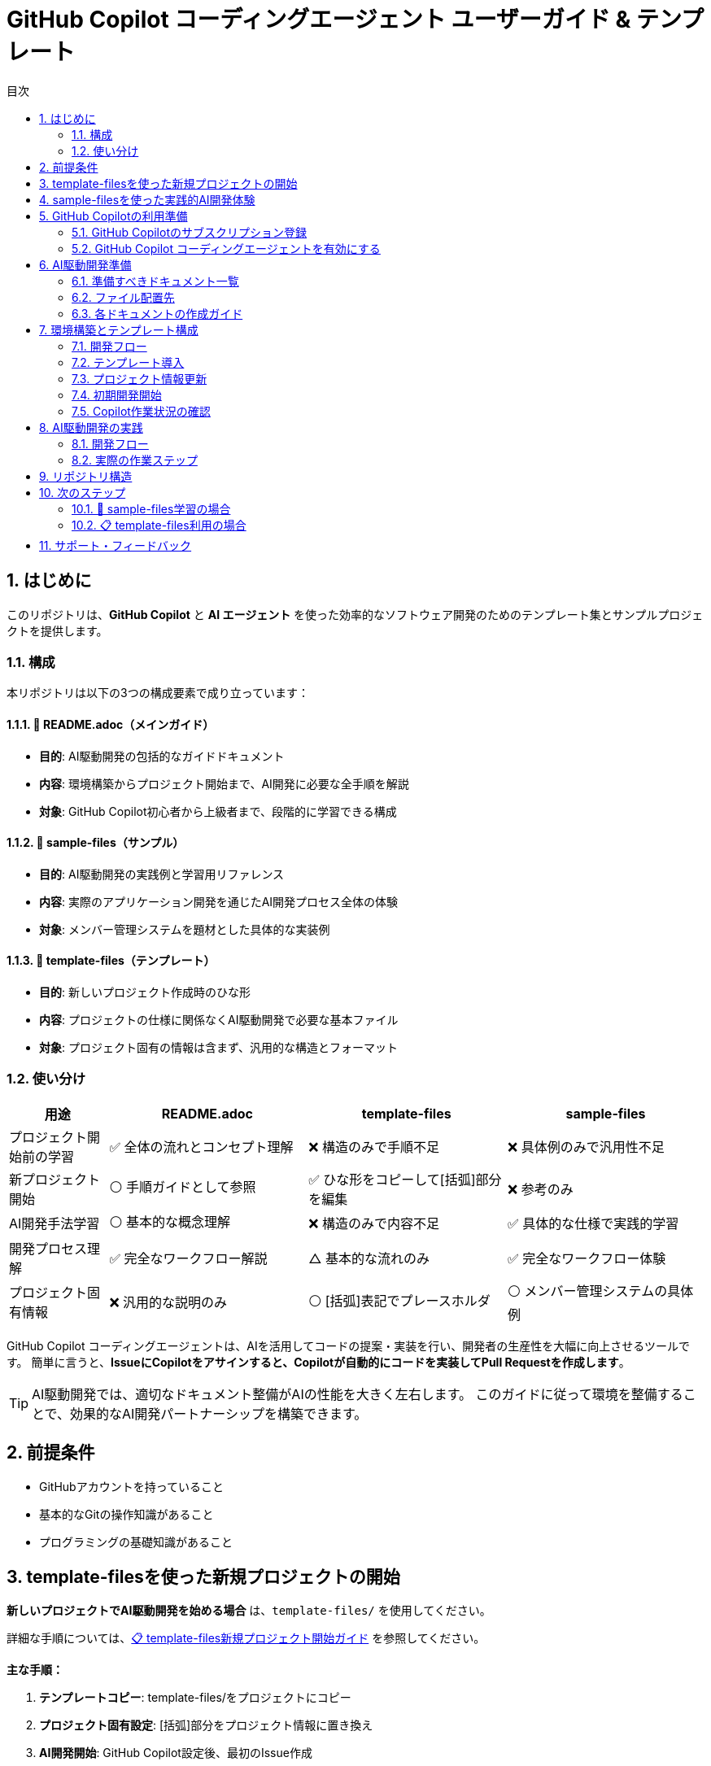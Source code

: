 :toc: left
:toc-levels: 3
:toc-title: 目次
:sectnums:
:source-highlighter: highlightjs
:icons: font

= GitHub Copilot コーディングエージェント ユーザーガイド & テンプレート

== はじめに

このリポジトリは、*GitHub Copilot* と *AI エージェント* を使った効率的なソフトウェア開発のためのテンプレート集とサンプルプロジェクトを提供します。

=== 構成

本リポジトリは以下の3つの構成要素で成り立っています：

==== 📖 README.adoc（メインガイド）
* **目的**: AI駆動開発の包括的なガイドドキュメント
* **内容**: 環境構築からプロジェクト開始まで、AI開発に必要な全手順を解説
* **対象**: GitHub Copilot初心者から上級者まで、段階的に学習できる構成

==== 📁 sample-files（サンプル）  
* **目的**: AI駆動開発の実践例と学習用リファレンス
* **内容**: 実際のアプリケーション開発を通じたAI開発プロセス全体の体験
* **対象**: メンバー管理システムを題材とした具体的な実装例

==== 📁 template-files（テンプレート）
* **目的**: 新しいプロジェクト作成時のひな形
* **内容**: プロジェクトの仕様に関係なくAI駆動開発で必要な基本ファイル
* **対象**: プロジェクト固有の情報は含まず、汎用的な構造とフォーマット

=== 使い分け

[cols="1,2,2,2", options="header"]
|===
|用途 |README.adoc |template-files |sample-files

|プロジェクト開始前の学習
|✅ 全体の流れとコンセプト理解
|❌ 構造のみで手順不足
|❌ 具体例のみで汎用性不足

|新プロジェクト開始
|⚪ 手順ガイドとして参照
|✅ ひな形をコピーして[括弧]部分を編集
|❌ 参考のみ

|AI開発手法学習
|⚪ 基本的な概念理解
|❌ 構造のみで内容不足
|✅ 具体的な仕様で実践的学習

|開発プロセス理解
|✅ 完全なワークフロー解説
|△ 基本的な流れのみ
|✅ 完全なワークフロー体験

|プロジェクト固有情報
|❌ 汎用的な説明のみ
|⚪ [括弧]表記でプレースホルダ
|⚪ メンバー管理システムの具体例
|===

GitHub Copilot コーディングエージェントは、AIを活用してコードの提案・実装を行い、開発者の生産性を大幅に向上させるツールです。
簡単に言うと、*IssueにCopilotをアサインすると、Copilotが自動的にコードを実装してPull Requestを作成します*。

[TIP]
====
AI駆動開発では、適切なドキュメント整備がAIの性能を大きく左右します。
このガイドに従って環境を整備することで、効果的なAI開発パートナーシップを構築できます。
====

== 前提条件

* GitHubアカウントを持っていること
* 基本的なGitの操作知識があること
* プログラミングの基礎知識があること

== template-filesを使った新規プロジェクトの開始

**新しいプロジェクトでAI駆動開発を始める場合** は、`template-files/` を使用してください。

詳細な手順については、link:docs/template-start.adoc[📋 template-files新規プロジェクト開始ガイド] を参照してください。

**主な手順：**

1. **テンプレートコピー**: template-files/をプロジェクトにコピー
2. **プロジェクト固有設定**: [括弧]部分をプロジェクト情報に置き換え
3. **AI開発開始**: GitHub Copilot設定後、最初のIssue作成

== sample-filesを使った実践的AI開発体験

**実際にアプリケーションを動作させながらAI開発を体験したい場合** は、メンバー管理システムの完全な実装体験をお試しください。

詳細な手順については、link:docs/sample-experience.adoc[🎯 sample-files実践的AI開発体験ガイド] を参照してください。

**主な体験内容：**

1. **環境準備**: Java + Maven + Git環境でのプロジェクト開始
2. **段階的DDD実装**: ドメイン層からUI層まで順次AI開発
3. **完全なアプリケーション**: メンバー管理システムの動作確認
4. **AI開発ワークフロー**: Issue作成からPR完了まで完全体験

[TIP]
====
**学習効果を最大化するために**

sample-filesでの実践体験後、学んだ手法をlink:docs/template-start.adoc[template-files] で実際のプロジェクトに適用することで、AI駆動開発のスキルを定着させられます。
====

== GitHub Copilotの利用準備

=== GitHub Copilotのサブスクリプション登録

GitHub Copilot コーディングエージェントを使用するには、 *Copilot コーディングエージェント* が利用可能なプランに登録する必要があります。
本ガイドでは *Copilot Pro* を利用します。

==== 登録手順

[cols="1,9"]
|===
|手順 |操作内容

|1
|*GitHubにログイン* +
https://github.com にアクセスし、右上の *Sign in* をクリックしてログインします。

|2
|*Copilotの申込ページを開く* +
画面右上のプロフィールアイコン → *Settings* → 左側メニューの *Copilot* → *Get Copilot* または *Start free trial* をクリック

|3
|*プランの選択* +
提示されるプランから *Copilot Pro* を選択します。

|4
|*支払い情報を入力* +
クレジットカードまたはGitHubが対応する決済方法と請求先住所を入力します。 +
日本の住所入力例は、欄外のTable「日本の住所入力例」を参照してください。

|5
|*登録完了の確認* +
*Confirm* をクリックして申し込みを確定します。完了画面に "GitHub Copilot has been activated" と表示され、確認メールが届きます。
|===

.日本の住所入力例
[cols="2,4,3", options="header"]
|===
|項目 |入力内容 |例

|FirstName / LastName
|クレジットカードに記載されているローマ字氏名
|TARO YAMADA

|Address Line 1
|番地・丁目・マンション名などを英語表記で入力
|1-1-1 Chiyoda, Apt. 101

|City
|市区町村を英語で入力
|Chiyoda-ku、Suita-shi

|Country/Region
|Japan を選択
|Japan

|Postal Code
|郵便番号をハイフン付きで入力
|100-0001

|State/Province
|都道府県を英語で入力
|Tokyo、Osaka
|===

[NOTE]
====
日本語住所は https://judress.tsukuenoue.com/ にて英語に変換できます。
====

=== GitHub Copilot コーディングエージェントを有効にする

[cols="1,9"]
|===
|手順 |操作内容

|1
|*コーディングエージェントの設定を開く* +
画面右上のプロフィールアイコン → *Settings* → 左側メニューの *Copilot* → *Coding agent* をクリック

|2
|*対象リポジトリを選択* +
Repository access を *Only select repositories* に設定し、*Select repositories* ボタンから利用するリポジトリを選択します。

|===

[TIP]
====
セキュリティの観点から、*Only select repositories* を選択して必要なリポジトリのみに限定することを推奨します。
====

== AI駆動開発準備

AI駆動開発を効果的に行うためには、AIが理解しやすい形でプロジェクトの情報を整備する必要があります。
以下のドキュメントを準備することで、AIのパフォーマンスが大幅に向上します。

=== 準備すべきドキュメント一覧

[cols="1,2,4,3", options="header"]
|===
|順序 |ドキュメント |目的 |重要度

|1 |README.md |プロジェクト概要とセットアップ手順 |⭐⭐⭐
|2 |INSTRUCTIONS.md |AIへの指示とルール（エントリーポイント） |⭐⭐⭐
|3 |docs/SPEC.md |機能仕様の一覧（仕様書ハブ） |⭐⭐⭐
|4 |docs/specs/api/ |RESTful API仕様書（実装詳細） |⭐⭐⭐
|5 |docs/specs/ui/ |画面・UI仕様書（実装詳細） |⭐⭐⭐
|6 |docs/specs/db/ |データベース設計書（実装詳細） |⭐⭐⭐
|7 |PROJECT_STRUCTURE.md |プロジェクト構造リファレンス |⭐⭐
|8 |.github/ |Issue・PR作成フォーマット |⭐⭐
|9 |.editorconfig |エディタ設定とフォーマット統一 |⭐⭐
|10 |docs/development-flow.md |開発プロセス |⭐⭐
|11 |docs/conventions.md |コーディング規約 |⭐⭐
|12 |docs/architecture.md |アーキテクチャ方針 |⭐⭐
|13 |docs/policies.md |開発ポリシー |⭐⭐
|14 |docs/ai/agent.md |AI作業契約（詳細ルール） |⭐
|15 |docs/prompts-examples.md |AI依頼例（上級者向け） |⭐
|===

=== ファイル配置先

各ドキュメントの配置場所は以下の通りです：

- **プロジェクトルート**: README.md, INSTRUCTIONS.md, PROJECT_STRUCTURE.md, SETUP.md, .editorconfig
- **docs/**: 開発プロセス関連ドキュメント、仕様書、AI関連ドキュメント
- **docs/specs/**: 仕様書実体（プロジェクト固有に書き換え前提）
- **docs/ai/**: AI関連ドキュメント統合
- **.github/**: GitHubテンプレート

詳細なディレクトリ構造と各ファイルの役割については、link:template-files/PROJECT_STRUCTURE.md[PROJECT_STRUCTURE.md] を参照してください。

[NOTE]
====
*テンプレートとサンプルの違い*

* **template-files/**: 汎用的なひな形（プロジェクト固有情報は [括弧] で表記）
* **sample-project/**: 具体的な実装例（メンバー管理システムの完全な仕様）
====

=== 各ドキュメントの作成ガイド

==== README.md の作成

プロジェクトの「顔」となる最重要ドキュメントです。

[cols="2,8"]
|===
|目的 |プロジェクトの概要、セットアップ手順、基本的な使用方法の説明
|配置場所 |プロジェクトルート (`/README.md`)
|参考テンプレート |link:templates/README.md[README.mdサンプル]
|===

*含めるべき内容:*

* プロジェクトの目的と概要
* 主な機能
* 技術スタック
* セットアップ手順
* 基本的な使用方法
* 関連ドキュメントへのリンク

==== INSTRUCTIONS.mdの作成

AIエージェントへの指示とプロジェクトルールをまとめた最重要ドキュメントです。

[cols="2,8"]
|===
|目的 |AIエージェントへの具体的な指示とルールの提供
|配置場所 |プロジェクトルート (`/INSTRUCTIONS.md`)
|参考テンプレート |link:templates/INSTRUCTIONS.md[INSTRUCTIONS.mdサンプル]
|===

*含めるべき内容:*

* AIエージェントの役割と責任範囲
* コーディングスタイルと命名規則
* コミットメッセージのフォーマット
* PRの作成とレビュー手順
* 使用する技術スタックとフレームワーク
* テストとデプロイの手順

==== SPEC.mdの作成

実装すべき機能を明確化するためのドキュメントです。

[cols="2,8"]
|===
|目的 |機能仕様の概要と詳細仕様書へのリンク（仕様書ハブ）
|配置場所 |`/docs/SPEC.md`
|参考テンプレート |link:templates/docs/SPEC.md[SPEC.mdサンプル]
|===

*含めるべき内容:*

* 機能一覧と概要
* 各機能の詳細仕様書へのリンク（specs/ 配下）
* 優先度と実装順序
* 画面遷移図やAPI仕様の概要

==== docs/specs/ 仕様書の作成

実装の詳細を定義する最重要な仕様書群です。

===== API仕様書 (docs/specs/api/)

[cols="2,8"]
|===
|目的 |RESTful API の詳細仕様定義
|配置場所 |`/docs/specs/api/[リソース名]/[操作名].md`
|参考テンプレート |link:templates/docs/specs/api/members/[APIテンプレート]
|===

*含めるべき内容:*

* エンドポイント定義 (URL、HTTPメソッド)
* リクエスト・レスポンス形式 (JSON例)
* パラメータ詳細 (必須/任意、バリデーション)
* エラーレスポンス (ステータスコード、メッセージ)
* 認証・認可要件

*ファイル例:*

* `docs/specs/api/members/list.md` - メンバー一覧取得API
* `docs/specs/api/members/create.md` - メンバー登録API

===== UI仕様書 (docs/specs/ui/)

[cols="2,8"]
|===
|目的 |画面・ユーザーインターフェースの詳細仕様定義
|配置場所 |`/docs/specs/ui/[画面名].md`
|参考テンプレート |link:templates/docs/specs/ui/[UIテンプレート]
|===

*含めるべき内容:*

* 画面レイアウト・構成要素
* 入力フィールドとバリデーション
* ボタン・リンクの動作仕様
* 画面遷移・状態変化
* レスポンシブ対応要件

*ファイル例:*

* `docs/specs/ui/member-list.md` - メンバー一覧画面
* `docs/specs/ui/member-registration.md` - メンバー登録画面

===== データベース設計書 (docs/specs/db/)

[cols="2,8"]
|===
|目的 |データベース構造とテーブル設計の詳細定義
|配置場所 |`/docs/specs/db/[設計書名].md`
|参考テンプレート |link:templates/docs/specs/db/database-design.md[DBテンプレート]
|===

*含めるべき内容:*

* テーブル定義 (カラム、データ型、制約)
* 主キー・外部キー関係
* インデックス設計
* データ整合性ルール
* マイグレーション方針

*ファイル例:*

* `docs/specs/db/database-design.md` - 全体的なDB設計

[IMPORTANT]
====
*specs/ ディレクトリの重要性*

これらの仕様書は **AIエージェントが実装時に直接参照する最重要ドキュメント** です：

* **具体性が必要**: 曖昧な表現は避け、実装可能なレベルまで詳細化
* **整合性の確保**: API・UI・DBの仕様が矛盾しないよう注意
* **更新の徹底**: 仕様変更時は関連するすべてのファイルを同期更新

**テンプレートからの書き換え前提**
templates/ の specs/ 配下はサンプル（メンバー管理機能）のため、
プロジェクト固有の機能仕様に必ず書き換えてください。
====

==== PROJECT_STRUCTURE.mdの作成

プロジェクトの具体的なディレクトリ構造とファイル配置ルールを示すリファレンスドキュメントです。

[cols="2,8"]
|===
|目的 |実装時の構造リファレンスとAIエージェント向け配置指示
|配置場所 |プロジェクトルート (`/PROJECT_STRUCTURE.md`)
|参考テンプレート |link:templates/PROJECT_STRUCTURE.md[PROJECT_STRUCTURE.mdサンプル]
|===

*含めるべき内容:*

* フェーズ別のディレクトリ構造（ドキュメント→実装→完成）
* AIエージェント向けファイル配置ルール
* 実装時のパッケージ構成例
* クイックリファレンス（よく使うパス一覧）

==== .editorconfigの作成

エディタ設定とコードフォーマットの統一を行う設定ファイルです。

[cols="2,8"]
|===
|目的 |エディタ横断でのコード品質統一とGoogle Java Formatとの併用
|配置場所 |プロジェクトルート (`/.editorconfig`)
|参考テンプレート |link:templates/.editorconfig[.editorconfigサンプル]
|===

*含めるべき内容:*

* 基本設定 (文字エンコーディング、改行コード、最終行)
* インデント設定 (全言語2スペース統一: Java, JavaScript, HTML, CSS, XML等)
* 行末スペースの自動削除
* ファイル形式別の個別設定



[NOTE]
====
*Google Java Format との統合について*

**.editorconfig の役割:**

* エディタレベルでの基本設定（文字コード、改行、インデント等）
* 全ファイル形式の共通ルール定義（2スペース統一）

**Google Java Format との統合：**

* **Google Java Format**: Javaコード専用の詳細フォーマット（括弧位置、スペース配置等）
* **.editorconfig**: 全言語共通の基本設定（インデント、文字コード、改行等）

**統合効果：**

* Java: Google Java Format + .editorconfig の基本設定
* その他すべてのファイル: .editorconfig のみで統一（2スペースインデント）

**推奨開発環境設定：**

* VS Code: Google Java Format拡張機能 + .editorconfig対応
* IntelliJ IDEA: Google Java Format Plugin + .editorconfig対応
* 保存時自動フォーマット設定を有効化

この組み合わせにより、Javaの詳細フォーマットを維持しながら、
プロジェクト全体で一貫した2スペースインデントを実現できます。
====

==== development-flow.mdの作成

Issue作成からマージまでの開発プロセスを定義します。

[cols="2,8"]
|===
|目的 |開発プロセスの標準化と効率化
|配置場所 |`/docs/development-flow.md`
|参考テンプレート |link:templates/docs/development-flow.md[development-flow.mdサンプル]
|===

*含めるべき内容:*

* Issueの作成と管理方法
* Copilotのアサイン方法
* コード実装とPR作成の手順
* PRレビューとマージのフロー

==== conventions.mdの作成

命名規則やコーディングスタイルの統一ルールをまとめます。

[cols="2,8"]
|===
|目的 |コードの一貫性と可読性の向上
|配置場所 |`/docs/conventions.md`
|参考テンプレート |link:templates/docs/conventions.md[conventions.mdサンプル]
|===

*含めるべき内容:*

* 命名規則 (変数名、関数名、クラス名など)
* コーディングスタイル (インデント、改行、コメントなど)
* フォルダ構成とファイル命名ルール
* コードフォーマット設定 (Google Java Format + .editorconfig)

==== architecture.mdの作成

システム設計方針とアーキテクチャパターンをまとめます。

[cols="2,8"]
|===
|目的 |システム設計の一貫性と拡張性の確保
|配置場所 |`/docs/architecture.md`
|参考テンプレート |link:templates/docs/architecture.md[architecture.mdサンプル]
|===

*含めるべき内容:*

* システム全体のアーキテクチャ概要
* 各コンポーネントの役割と関係性
* 使用するアーキテクチャパターン (例: MVC, マイクロサービスなど)

==== policies.mdの作成

開発ポリシー (セキュリティ、品質管理など) をまとめます。

[cols="2,8"]
|===
|目的 |開発プロセスの標準化とリスク管理
|配置場所 |`/docs/policies.md`
|参考テンプレート |link:templates/docs/policies.md[policies.mdサンプル]
|===

*含めるべき内容:*

* セキュリティポリシー
* 品質管理ポリシー
* コードレビューのルール
* デプロイメントポリシー

==== prompts-examples.mdの作成

AIエージェントへの効果的な依頼例をまとめます。

[cols="2,8"]
|===
|目的 |AIエージェントへの具体的な依頼方法を示す
|配置場所 |`/docs/prompts-examples.md`
|参考テンプレート |link:templates/docs/prompts-examples.md[prompts-examples.mdサンプル]
|===

*含めるべき内容:*

* 具体的な依頼文の例
* 依頼時の注意点
* 効果的なコミュニケーション方法

==== agent.mdの作成

AIエージェントとの作業契約・責任範囲を明確にします。

[cols="2,8"]
|===
|目的 |AIエージェントとの作業契約と責任範囲の明確化
|配置場所 |`/instructions/agent.md`
|参考テンプレート |link:templates/instructions/agent.md[agent.mdサンプル]
|===

*含めるべき内容:*

* AIエージェントの役割と責任範囲
* 作業契約の条件
* 問題発生時の対応方法

==== GitHubテンプレートの作成

GitHubのIssueとPull Request作成時に使用するテンプレートを用意します。

[cols="2,8"]
|===
|目的 |Issue・PR作成の標準フォーマットを提供し、情報の一貫性を確保
|配置場所 |`.github/ISSUE_TEMPLATE/` と `.github/pull_request_template.md`
|参考テンプレート |link:templates/.github/[GitHubテンプレートサンプル]
|===

*含めるべき内容:*

**Issueテンプレート:**

* バグ報告テンプレート
  ** 再現手順
  ** 期待される動作
  ** 実際の動作
  ** 環境情報 (OS、ブラウザ、バージョンなど)
* 機能要望テンプレート
  ** 要望の概要
  ** 利用シナリオ
  ** 期待される効果
  ** 優先度

**PRテンプレート:**

* 変更内容の概要
* 関連Issue番号
* テスト実施状況
* レビュー観点
* チェックリスト

==== ドキュメント作成の注意点

* 各ドキュメントは明確で具体的な内容を心がける
* AIエージェントが理解しやすいように、専門用語や略語は避ける
* ドキュメントの整合性を保つため、変更があった場合は関連するすべてのドキュメントを更新する

[WARNING]
====
ドキュメントが不十分だと、AIが誤った判断をしてしまう可能性があります。
特に INSTRUCTIONS.md と SPEC.md は必ず整備してください。
====

==== 作成順序の推奨

[cols="1,3,6"]
|===
|順序 |ドキュメント |作成のポイント

|1 |README.md |プロジェクトの「顔」となるため最初に作成
|2 |INSTRUCTIONS.md |AIの動作を決める最重要ドキュメント
|3 |SPEC.md |実装すべき機能を明確化
|4 |開発フロー |Issue→PR→マージの流れを定義
|5 |その他ドキュメント |プロジェクトの特性に応じて
|===

==== テンプレートの活用

すべてのドキュメントのテンプレートは `templates/` ディレクトリに用意されています：

* link:templates/README.md[README.mdテンプレート]
* link:templates/INSTRUCTIONS.md[INSTRUCTIONS.mdテンプレート] 
* link:templates/SPEC.md[SPEC.mdテンプレート]
* link:templates/docs/[docs/配下のテンプレート群]
* link:templates/.github/ISSUE_TEMPLATE/[Issueテンプレート]

== 環境構築とテンプレート構成

=== 開発フロー

```mermaid
flowchart TD
    A[開発者: Issue作成依頼] --> B[Copilot: Issue作成]
    B --> C[開発者: Issue確認・Copilotアサイン]
    C --> D[Copilot: コード実装]
    D --> E[Copilot: Pull Request作成]
    E --> F[開発者: PRレビュー]
    F --> G{修正必要?}
    G -->|Yes| H[開発者: フィードバック]
    H --> I[Copilot: 修正対応]
    I --> F
    G -->|No| J[開発者: PRマージ]
    J --> K[完了]
```

==== GitHub リポジトリ作成手順

[cols="1,9"]
|===
|手順 |操作内容

|1
|*新規リポジトリ作成* +
GitHub右上の *+* → *New repository*

|2
|*リポジトリ設定* +
- Repository name: プロジェクト名を入力
- Description: プロジェクトの概要を記載
- Public/Private: 必要に応じて選択
- ✅ *Add a README file* にチェック

|3
|*リポジトリ作成完了* +
*Create repository* をクリックしてリポジトリを作成
|===

==== Copilot コーディングエージェント有効化

[cols="1,9"]
|===
|手順 |操作内容

|1
|*Settings画面を開く* +
GitHub右上のプロフィールアイコン → *Settings*

|2
|*Copilot設定画面* +
左側メニューの *Copilot* → *Coding agent*

|3
|*リポジトリ追加* +
*Repository access* → *Only select repositories* → *Select repositories* で作成したリポジトリを追加
|===

=== テンプレート導入

==== Issue作成とCopilotアサイン

[cols="1,9"]
|===
|手順 |操作内容

|1
|*Issueページを開く* +
作成したリポジトリページで *Issues* タブをクリック

|2
|*新しいIssue作成* +
*New issue* ボタンをクリック

|3
|*Copilotをアサイン* +
右側の *Assignees* から *@copilot* を選択してアサイン
|===

==== テンプレート導入Issue

以下の内容でIssueを作成してください：

**タイトル:**

```
AI駆動開発テンプレートファイルの導入
```

**本文:**

[source,markdown]
----
tanakari/copilot-coding-agent-guide-templates リポジトリの templates ディレクトリから以下のファイルを取得して、このリポジトリのルートに配置してください：

## 取得するファイル・ディレクトリ

### 必須ファイル

- README.md
- INSTRUCTIONS.md  
- SETUP.md
- PROJECT_STRUCTURE.md
- .editorconfig

### ディレクトリ（全ファイルを含む）

- docs/ （仕様書、AI関連ドキュメント含む）
- .github/ （Issue・PRテンプレート）

## 実装要件

- 各ファイルを適切な場所に配置
- 空のディレクトリには .gitkeep ファイルを作成
- 既存の README.md は上書きせず、README_template.md として保存
- specs/ ディレクトリのファイルはプロジェクト固有の仕様書として後で書き換える前提で配置

## 完了条件

- [ ] すべてのテンプレートファイルがルートに正しく配置されている
- [ ] ディレクトリ構造が templates/ と同じになっている  
- [ ] 空のディレクトリに .gitkeep が作成されている
- [ ] ファイルのコピーが完了している

## 参考リンク

- テンプレート元: https://github.com/tanakari/copilot-coding-agent-guide-templates/tree/main/templates
----

=== プロジェクト情報更新

テンプレート導入完了後、新しいIssueでプロジェクト固有情報を更新します：

**タイトル:**

```
プロジェクト固有情報への更新
```

**本文:**

[source,markdown]
----
導入されたテンプレートファイルをプロジェクト固有の情報に更新してください：

## プロジェクト情報

以下の情報に置き換えてください：
- **プロジェクト名**: [実際のプロジェクト名]
- **プロジェクト概要**: [プロジェクトの目的と概要]
- **技術スタック**: [使用技術（例：Spring Boot 3.5.x + Java 25 + Thymeleaf + PostgreSQL）]
- **開発チーム**: [チーム構成や連絡先情報]

## 更新対象ファイル

### README.md
- プロジェクト名とタイトル
- プロジェクト概要の説明
- 技術スタックの記載
- セットアップ手順のプロジェクト名

### INSTRUCTIONS.md
- 技術固有の指示
- プロジェクト固有のルール
- 使用フレームワークの設定

### docs/SPEC.md
- 実装予定の機能一覧
- プロジェクト固有の要件

### docs/specs/ ディレクトリ
- **docs/specs/api/**: API仕様書をプロジェクト固有の内容に書き換え
- **docs/specs/ui/**: UI仕様書をプロジェクト固有の内容に書き換え
- **docs/specs/db/**: データベース設計書をプロジェクト固有の内容に書き換え
- テンプレートの「メンバー一覧」例を実際の機能仕様に置き換える

### docs/ai/ ディレクトリ
- AI関連ドキュメントの中心として整備
- プロジェクト固有のAI指示を充実

## 完了条件

- [ ] すべてのテンプレート文言がプロジェクト固有の情報に置き換わっている
- [ ] リンクとパスが正しく動作する
- [ ] プロジェクトの目的と範囲が明確に記載されている
- [ ] 技術スタックが実際の使用技術と一致している
- [ ] specs/ ディレクトリがプロジェクト固有の仕様書に更新されている
----

=== 初期開発開始

環境構築完了後、DDD（ドメイン駆動設計）の原則に従って段階的にプロジェクト開発を開始します。小さなIssueに分割して進めることで、確実に動作確認しながら開発できます：

==== Issue 1: プロジェクト基盤設定の作成

**タイトル:**

```
プロジェクト基盤設定ファイルの作成（インフラ層）
```

**本文:**

[source,markdown]
----
INSTRUCTIONS.md に記載された技術スタックに基づいて、プロジェクトの基盤設定ファイルを作成してください。

## 作成内容（インフラストラクチャ層のみ）

- Maven または Gradle によるビルド設定ファイル
- アプリケーションのメイン設定ファイル（application.yml）
- データベース接続設定
- 基本的なディレクトリ構造（DDD準拠）

## ディレクトリ構造

```
src/main/java/com/example/project/
├── Application.java        # メインクラス
├── infrastructure/         # インフラストラクチャ層
│   └── config/             # 設定クラス
├── domain/                 # ドメイン層（空）
├── application/            # アプリケーション層（空）
└── presentation/           # プレゼンテーション層（空）
```

## 参考ファイル

- INSTRUCTIONS.md: 技術スタックと開発ルール
- docs/architecture.md: DDD設計方針

## 完了条件

- [ ] プロジェクトがビルドできる
- [ ] 設定ファイルが適切に配置されている
- [ ] DDD準拠のパッケージ構成になっている
- [ ] データベース接続設定が完了している
----

==== Issue 2: ドメイン層の基本実装

**タイトル:**
```
ドメイン層の基本実装（エンティティ・バリューオブジェクト）
```

**本文:**
[source,markdown]
----
specs/db/database-design.md の設計に基づいて、ドメイン層の基本要素を実装してください。

## 作成内容（ドメイン層のみ）

- ドメインエンティティの定義
- バリューオブジェクトの定義
- ドメインルール・バリデーションロジック
- リポジトリインターフェース（ドメイン層）

## 実装ガイドライン

- **Pure Java**: JPA等のインフラ技術に依存しない
- **不変性**: バリューオブジェクトは不変で実装
- **ビジネスルール**: エンティティ内にビジネスロジックを配置
- **リポジトリ**: インターフェースのみ定義（実装は別Issue）

## 参考ファイル

- specs/db/database-design.md: データベース設計書
- docs/architecture.md: DDD設計方針

## 完了条件

- [ ] エンティティが適切に定義されている
- [ ] バリューオブジェクトが不変で実装されている
- [ ] ビジネスルールがドメイン層に配置されている
- [ ] リポジトリインターフェースが定義されている
- [ ] インフラ技術への依存がない（Pure Java）
----

==== Issue 3: インフラストラクチャ層の実装

**タイトル:**

```
インフラストラクチャ層の実装（リポジトリ・データベース）
```

**本文:**

[source,markdown]
----
ドメイン層で定義されたリポジトリインターフェースの実装と、データベーステーブルを作成してください。

## 作成内容（インフラストラクチャ層のみ）

- JPA Entityクラス（ドメインエンティティとは別）
- リポジトリ実装クラス（Spring Data JPA）
- データベーステーブル作成DDL
- ドメインエンティティ ↔ JPA Entity 変換ロジック

## 実装ガイドライン

- **変換責務**: JPAエンティティ ↔ ドメインエンティティの変換
- **依存方向**: インフラ層 → ドメイン層（逆方向の依存禁止）
- **テーブル設計**: specs/db/ の設計に厳密に従う
- **トランザクション**: リポジトリ実装でトランザクション管理

## 参考ファイル

- Domain層のリポジトリインターフェース
- specs/db/database-design.md: データベース設計書

## 完了条件

- [ ] リポジトリが正しく実装されている
- [ ] データベーステーブルが作成される
- [ ] ドメインエンティティとJPAエンティティが分離されている
- [ ] 変換ロジックが適切に実装されている
- [ ] 基本的なCRUD操作が動作する
----

==== Issue 4: アプリケーション層の実装

**タイトル:**

```
アプリケーション層の実装（ユースケース・サービス）
```

**本文:**

[source,markdown]
----
specs/api/ の仕様に基づいて、アプリケーション層のサービスクラスを実装してください。

## 作成内容（アプリケーション層のみ）

- アプリケーションサービスクラス
- ユースケース実装
- DTOクラス（入力・出力）
- トランザクション境界の定義

## 実装ガイドライン

- **薄い層**: ビジネスロジックはドメイン層に委譲
- **トランザクション**: アプリケーション層でトランザクション管理
- **DTO変換**: ドメインオブジェクト ↔ DTO の変換
- **例外ハンドリング**: ドメイン例外をアプリケーション例外に変換

## 参考ファイル

- specs/api/: API仕様書
- ドメイン層のエンティティ・リポジトリ
- インフラ層のリポジトリ実装

## 完了条件

- [ ] アプリケーションサービスが実装されている
- [ ] ユースケースが正しく動作する
- [ ] DTOが適切に定義されている
- [ ] トランザクション境界が明確である
- [ ] 単体テストが実装されている
----

==== Issue 5: プレゼンテーション層の実装

**タイトル:**

```
プレゼンテーション層の実装（REST API・コントローラー）
```

**本文:**

[source,markdown]
----
specs/api/ の仕様に基づいて、RESTful APIのエンドポイントを実装してください。

## 作成内容（プレゼンテーション層のみ）

- RESTコントローラークラス
- リクエスト・レスポンスDTO
- バリデーション設定
- 例外ハンドリング（Global Exception Handler）

## 実装ガイドライン

- **薄い層**: ビジネスロジックはアプリケーション層に委譲
- **HTTPマッピング**: specs/api/ の仕様に厳密に従う
- **バリデーション**: Bean Validationを使用
- **例外処理**: 統一的なエラーレスポンス

## 参考ファイル

- specs/api/: API仕様書
- アプリケーション層のサービス
- docs/conventions.md: REST API規約

## 完了条件

- [ ] RESTエンドポイントが実装されている
- [ ] API仕様に準拠したレスポンス形式
- [ ] バリデーションが適切に動作する
- [ ] エラーハンドリングが統一されている
- [ ] 統合テストが実装されている
----

==== Issue 6: 統合テスト・E2Eテストの実装

**タイトル:**

```
統合テスト・E2Eテストの実装
```

**本文:**

[source,markdown]
----
全レイヤーが連携した統合テストとエンドツーエンドテストを実装してください。

## 作成内容

- レイヤー間統合テスト
- APIエンドポイントのE2Eテスト
- データベーステスト
- テストデータセットアップ

## 実装ガイドライン

- **TestContainers**: データベーステスト用
- **MockMvc**: API統合テスト用
- **テストデータ**: 本番に近いデータで検証
- **全機能カバー**: specs/ の全仕様をテスト

## 完了条件

- [ ] 全APIエンドポイントがテスト済み
- [ ] データベース操作が正常動作
- [ ] エラー系も含めてテスト済み
- [ ] テストカバレッジが80%以上
----

[TIP]
====
*DDD準拠の段階的開発のメリット*

* **レイヤー分離**: 各層の責務が明確で保守性が向上
* **依存方向制御**: ドメイン層の独立性を保持
* **段階的検証**: 各層ごとに動作確認が可能
* **Copilotの理解促進**: 明確な責務分割でAIの実装精度向上

*DDD開発順序の重要性*

1. **ドメイン層優先**: ビジネスロジックを最初に確立
2. **インフラ層分離**: 技術的関心事を分離して実装
3. **アプリケーション層**: ユースケースを明確に実装
4. **プレゼンテーション層**: 外部インターフェースとして実装
5. **統合テスト**: 全体の協調動作を確認

*AI開発での注意点*

* 各Issueで単一レイヤーのみ実装することをAIに明示
* レイヤー間の依存方向をIssue説明で明確化
* Pure Javaでの実装をドメイン層で強調
====

=== Copilot作業状況の確認

GitHub上でのCopilotの作業状況は以下の方法で確認できます：

[cols="2,8"]
|===
|確認方法 |詳細

|**Pull Request確認**
|Copilotが作業を完了すると自動的にPRが作成されます。 +
PRタイトルに `[WIP]` が付いている間は作業中です。

|**View session**
|IssueやPRから *View session* リンクで作業進捗をリアルタイム確認できます。

|**Issue コメント**
|Copilotから質問や確認事項がある場合、Issueにコメントされます。
|===

[TIP]
====
*効果的なプロジェクト開始のコツ*

* Issue作成時は明確で具体的な要件を記載する
* Copilotの作業完了を待ってから次のIssueを作成する
* PRレビューでは建設的なフィードバックを提供する
* `specs/` ディレクトリは書き換え前提でテンプレートから実際の仕様に更新する
* 小さな単位でのタスク分割を心がける
====

== AI駆動開発の実践

ドキュメントの準備が完了したら、実際にAI駆動開発を開始できます。

=== 開発フロー

```mermaid
flowchart TD
    A[開発者: Issue作成依頼] --> B[Copilot: Issue作成]
    B --> C[開発者: Issue確認・Copilotアサイン]
    C --> D[Copilot: コード実装]
    D --> E[Copilot: Pull Request作成]
    E --> F[開発者: PRレビュー]
    F --> G{修正必要?}
    G -->|Yes| H[開発者: フィードバック]
    H --> I[Copilot: 修正対応]
    I --> F
    G -->|No| J[開発者: PRマージ]
    J --> K[完了]
```

=== 実際の作業ステップ

==== Step 1: Issue作成依頼

* GitHubのIssueでCopilotに作業を依頼
* 具体的な要件と完了条件を明記
* 関連する仕様書やドキュメントを参照

==== Step 2: Copilotによる作業

* Copilotが自動的にコードを実装
* PRのタイトルが `[WIP]` の間は作業中
* `[WIP]` が外れたら作業完了

==== Step 3: レビューとフィードバック

* Pull Requestをレビュー
* 必要に応じてコメントで修正依頼
* `View session` で作業状況をリアルタイム確認可能

==== Step 4: マージと完了

* 品質確認後にPRをマージ
* Issueが自動的にクローズ

[TIP]
====
*効果的なAI開発のコツ*

* 明確で具体的な指示を心がける
* 既存のドキュメントを積極的に参照させる
* 小さな単位でのIssue作成を推奨
* レビューでは建設的なフィードバックを提供
====

== リポジトリ構造

```
copilot-coding-agent-guide-templates/
├── README.adoc                    # メインガイド（このファイル）
├── LICENSE                        # ライセンス
├── template-files/                # 🎯 新プロジェクト用テンプレート
│   ├── README.md                 # プロジェクト概要テンプレート
│   ├── INSTRUCTIONS.md           # AI開発指示書テンプレート
│   ├── SETUP.md                  # セットアップガイドテンプレート
│   ├── PROJECT_STRUCTURE.md      # プロジェクト構造定義
│   ├── .editorconfig            # エディタ設定
│   ├── .github/                 # GitHubテンプレート
│   │   └── pull_request_template.md
│   └── docs/                    # ドキュメントテンプレート
│       ├── specs/               # 仕様書テンプレート
│       ├── ai/                  # AI関連ドキュメント
│       └── *.md                # 開発プロセスドキュメント
└── sample-files/                # 📚 学習用サンプルプロジェクト
    ├── README.md               # メンバー管理システム概要
    ├── README_SAMPLE.md        # サンプル学習ガイド
    ├── [template-files と同じ構造]
    └── specs/                  # 具体的な仕様書例
        ├── api/members/        # メンバーAPI仕様
        └── ui/                # UI仕様
```

== 次のステップ

このガイドを完了した後は：

=== 🎯 sample-files学習の場合  
1. link:docs/sample-experience.adoc[sample-files実践的AI開発体験ガイド] で完全な開発サイクルを体験
2. メンバー管理システムの実装を通じてAI開発手法を習得
3. 学習後にtemplate-filesを実プロジェクトに適用

=== 📋 template-files利用の場合
1. link:docs/template-start.adoc[template-files新規プロジェクト開始ガイド] の詳細手順に従って実装
2. プロジェクト固有情報を設定（[括弧]の部分を編集）
3. AI開発開始

== サポート・フィードバック

* **Issues**: バグ報告や機能要望は https://github.com/tanakari/copilot-coding-agent-guide-templates/issues
* **Discussions**: 使用方法の質問や改善提案は GitHub Discussions
* **Pull Requests**: テンプレートの改善提案歓迎

---

**🚀 Happy AI-Driven Development!**

